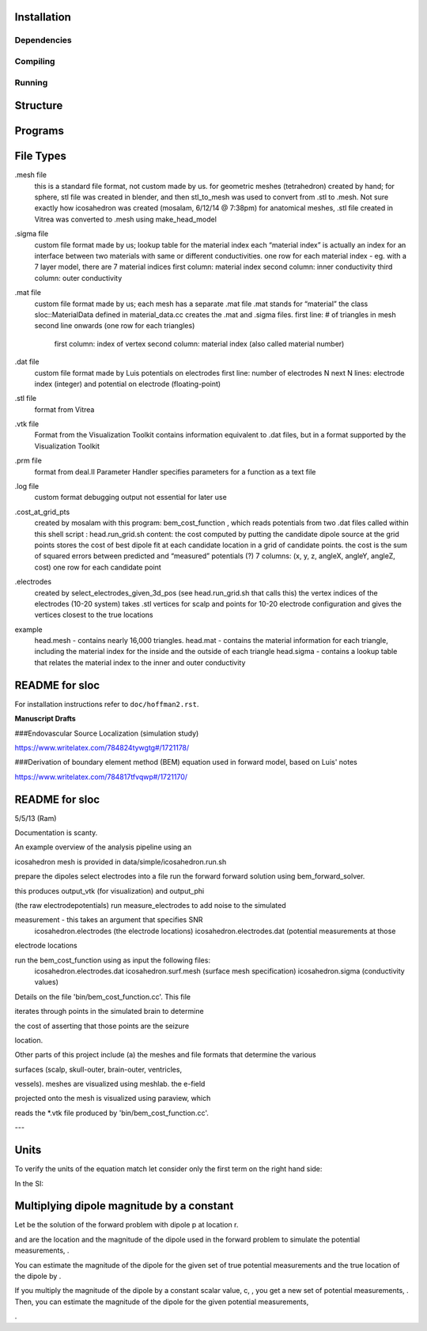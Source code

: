 Installation
============

Dependencies
------------

Compiling
---------

Running
-------


Structure
=========

|block_diagram|

.. |block_diagram| image:: https://github.com/nsplab/sloc/blob/master/doc/block_diag.png?raw=true 


Programs
========


File Types
==========

.mesh file
  this is a standard file format, not custom made by us.
  for geometric meshes (tetrahedron) created by hand; for sphere, stl file was created in blender, and then stl_to_mesh was used to convert from .stl to .mesh.
  Not sure exactly how icosahedron was created (mosalam, 6/12/14 @ 7:38pm)
  for anatomical meshes, .stl file created in Vitrea was converted to .mesh using make_head_model

.sigma file
  custom file format made by us; 
  lookup table for the material index
  each “material index” is actually an index for an interface between two materials with same or different conductivities.
  one row for each material index - eg. with a 7 layer model, there are 7 material indices
  first column: material index
  second column: inner conductivity
  third column: outer conductivity

.mat file
  custom file format made by us; 
  each mesh has a separate .mat file
  .mat stands for “material”
  the class sloc::MaterialData defined in material_data.cc creates the .mat and .sigma files.
  first line: # of triangles in mesh
  second line onwards (one row for each triangles)
	first column: index of vertex
	second column: material index (also called material number)

.dat file
  custom file format made by Luis
  potentials on electrodes
  first line: number of electrodes N
  next N lines: electrode index (integer) and potential on electrode (floating-point)

.stl file
  format from Vitrea

.vtk file
  Format from the Visualization Toolkit
  contains information equivalent to .dat files, but in a format supported by the Visualization Toolkit

.prm file
  format from deal.II Parameter Handler
  specifies parameters for a function as a text file

.log file
  custom format
  debugging output
  not essential for later use

.cost_at_grid_pts
  created by mosalam with this program:  bem_cost_function , which reads potentials from two .dat files
  called within this shell script : head.run_grid.sh
  content: the cost computed by putting the candidate dipole source at the grid points
  stores the cost of best dipole fit at each candidate location in a grid of candidate points.
  the cost is the sum of squared errors between predicted and “measured” potentials (?)
  7 columns: (x, y, z, angleX, angleY, angleZ, cost)
  one row for each candidate point


.electrodes
  created by select_electrodes_given_3d_pos (see head.run_grid.sh that calls this)
  the vertex indices of the electrodes (10-20 system)
  takes .stl vertices for scalp and points for 10-20 electrode configuration and gives the vertices closest to the true locations

example
  head.mesh - contains nearly 16,000 triangles.
  head.mat - contains the material information for each triangle, including the material index for the inside and the outside of each triangle
  head.sigma - contains a lookup table that relates the material index to the inner and outer conductivity


README for sloc
===============

For installation instructions refer to ``doc/hoffman2.rst``.

**Manuscript Drafts**

###Endovascular Source Localization (simulation study)

https://www.writelatex.com/784824tywgtg#/1721178/

###Derivation of boundary element method (BEM) equation used in forward model, based on Luis' notes

https://www.writelatex.com/784817tfvqwp#/1721170/

README for sloc
===============

5/5/13 (Ram)

Documentation is scanty.

An example overview of the analysis pipeline using an 

icosahedron mesh is provided in data/simple/icosahedron.run.sh

prepare the dipoles
select electrodes into a file
run the forward forward solution using bem_forward_solver. 

this produces output_vtk (for visualization) and output_phi 

(the raw electrodepotentials)
run measure_electrodes to add noise to the simulated 

measurement - this takes an argument that specifies SNR
  icosahedron.electrodes (the electrode locations)
  icosahedron.electrodes.dat (potential measurements at those 

electrode locations

run the bem_cost_function using as input the following files:
  icosahedron.electrodes.dat
  icosahedron.surf.mesh (surface mesh specification)
  icosahedron.sigma (conductivity values)


Details on the file 'bin/bem_cost_function.cc'.  This file 

iterates through points in the simulated brain to determine 

the cost of asserting that those points are the seizure 

location.

Other parts of this project include 
(a) the meshes and file formats that determine the various 

surfaces (scalp, skull-outer, brain-outer, ventricles, 

vessels).  meshes are visualized using meshlab.  the e-field 

projected onto the mesh is visualized using paraview, which 

reads the \*.vtk file produced by 'bin/bem_cost_function.cc'.

---

Units
===============
To verify the units of the equation match let consider only the first term on the right hand side:

|unit_phi_of_r|

In the SI:

|unit_phi_of_r_si|

.. |unit_phi_of_r| image:: https://github.com/nsplab/sloc/blob/master/doc/unit_phi_of_r.png?raw=true 
.. |unit_phi_of_r_si| image:: https://github.com/nsplab/sloc/blob/master/doc/unit_phi_of_r_si.png?raw=true 

Multiplying dipole magnitude by a constant 
===============
Let |phi| be the solution of the forward problem with dipole p at location r. 

|rtrue| and |ptrue| are the location and the magnitude of the dipole used in the
forward problem to simulate the potential measurements, |phitrue|.

You can estimate the magnitude of the dipole for the given set of true potential 
measurements and the true location of the dipole by |ptrueasterisk|.

If you multiply the magnitude of the dipole by a constant scalar value, c, 
|pprime|, you get a new set of potential measurements, |phiprime|. Then, you
can estimate the magnitude of the dipole for the given potential measurements,

|pasterisk|.

.. |phi| image:: https://github.com/nsplab/sloc/blob/master/doc/phi.png?raw=true 
.. |rtrue| image:: https://github.com/nsplab/sloc/blob/master/doc/rtrue.png?raw=true 
.. |ptrue| image:: https://github.com/nsplab/sloc/blob/master/doc/ptrue.png?raw=true 
.. |phitrue| image:: https://github.com/nsplab/sloc/blob/master/doc/phitrue.png?raw=true 
.. |ptrueasterisk| image:: https://github.com/nsplab/sloc/blob/master/doc/ptrueasterisk.png?raw=true 
.. |pprime| image:: https://github.com/nsplab/sloc/blob/master/doc/pprime.png?raw=true 
.. |phiprime| image:: https://github.com/nsplab/sloc/blob/master/doc/phiprime.png?raw=true 
.. |pasterisk| image:: https://github.com/nsplab/sloc/blob/master/doc/pasterisk.png?raw=true 

